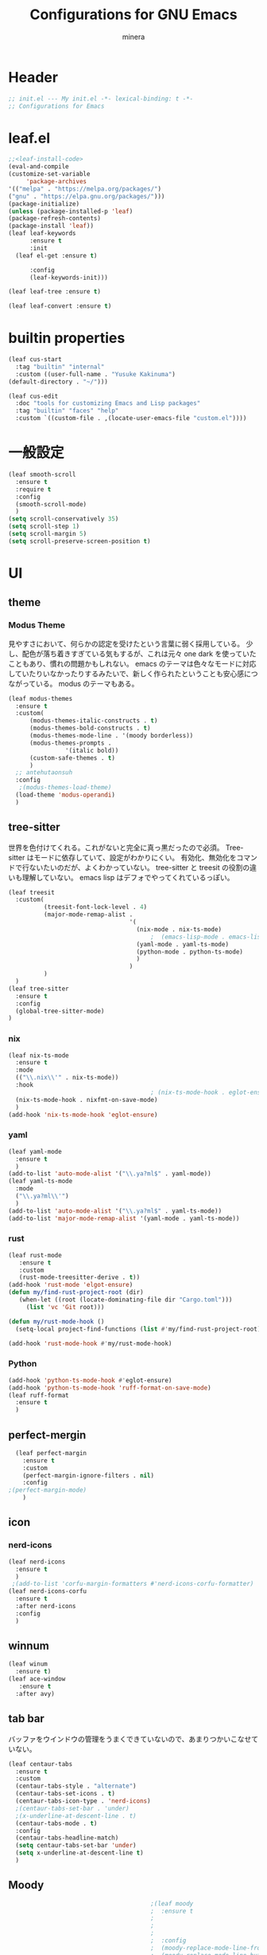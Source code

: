 #+TITLE: Configurations for GNU Emacs
#+AUTHOR: minera
* Header
#+begin_src emacs-lisp :tangle yes
  ;; init.el --- My init.el -*- lexical-binding: t -*-
  ;; Configurations for Emacs
#+end_src
* leaf.el
#+begin_src emacs-lisp :tangle yes
  ;;<leaf-install-code>
  (eval-and-compile
  (customize-set-variable
       'package-archives
  '(("melpa" . "https://melpa.org/packages/")
  ("gnu" . "https://elpa.gnu.org/packages/")))
  (package-initialize)
  (unless (package-installed-p 'leaf)
  (package-refresh-contents)
  (package-install 'leaf))
  (leaf leaf-keywords
    	:ensure t 
    	:init
  	(leaf el-get :ensure t)
  	
    	:config 
    	(leaf-keywords-init)))

  (leaf leaf-tree :ensure t)

  (leaf leaf-convert :ensure t)

#+end_src		            
* builtin properties
#+begin_src emacs-lisp :tangle yes
(leaf cus-start
  :tag "builtin" "internal"
  :custom ((user-full-name . "Yusuke Kakinuma")
(default-directory . "~/")))

#+end_src
#+begin_src emacs-lisp :tangle yes
  (leaf cus-edit
    :doc "tools for customizing Emacs and Lisp packages"
    :tag "builtin" "faces" "help"
    :custom `((custom-file . ,(locate-user-emacs-file "custom.el"))))

#+end_src
* 一般設定
#+begin_src emacs-lisp :tangle yes
  (leaf smooth-scroll
    :ensure t
    :require t
    :config
    (smooth-scroll-mode)
    )
  (setq scroll-conservatively 35)
  (setq scroll-step 1)
  (setq scroll-margin 5)
  (setq scroll-preserve-screen-position t)

#+end_src
 
* UI
** theme
*** Modus Theme
見やすさにおいて、何らかの認定を受けたという言葉に弱く採用している。
少し、配色が落ち着きすぎている気もするが、これは元々 one dark  を使っていたこともあり、慣れの問題かもしれない。
emacs のテーマは色々なモードに対応していたりいなかったりするみたいで、新しく作られたということも安心感につながっている。
modus のテーマもある。
  #+begin_src emacs-lisp :tangle yes
    (leaf modus-themes
      :ensure t
      :custom(
    	  (modus-themes-italic-constructs . t)
    	  (modus-themes-bold-constructs . t)
    	  (modus-themes-mode-line . '(moody borderless))
    	  (modus-themes-prompts .
    				'(italic bold))
    	  (custom-safe-themes . t)
    	  )
      ;; antehutaonsuh
      :config
       ;(modus-themes-load-theme)
      (load-theme 'modus-operandi)
      )
#+end_src
** tree-sitter
世界を色付けてくれる。これがないと完全に真っ黒だったので必須。
Tree-sitter はモードに依存していて、設定がわかりにくい。
有効化、無効化をコマンドで行ないたいのだが、よくわかっていない。
tree-sitter と treesit の役割の違いも理解していない。
emacs lisp はデフォでやってくれているっぽい。
#+begin_src emacs-lisp :tangle yes
  (leaf treesit
    :custom(
            (treesit-font-lock-level . 4)
            (major-mode-remap-alist .
                                    '(
                                      (nix-mode . nix-ts-mode)
                                          ;  (emacs-lisp-mode . emacs-lisp-ts-mode)
                                      (yaml-mode . yaml-ts-mode)
                                      (python-mode . python-ts-mode)
                                      )
                                    )
            )				       
    )
  (leaf tree-sitter
    :ensure t
    :config
    (global-tree-sitter-mode)
  )

  #+end_src
*** nix
#+begin_src emacs-lisp :tangle yes
  (leaf nix-ts-mode
    :ensure t
    :mode
    (("\\.nix\\'" . nix-ts-mode))
    :hook
                                          ; (nix-ts-mode-hook . eglot-ensure)
    (nix-ts-mode-hook . nixfmt-on-save-mode)
    )
  (add-hook 'nix-ts-mode-hook 'eglot-ensure)
#+end_src
*** yaml
#+begin_src emacs-lisp :tangle yes
  (leaf yaml-mode
    :ensure t
    )
  (add-to-list 'auto-mode-alist '("\\.ya?ml$" . yaml-mode))
  (leaf yaml-ts-mode
    :mode
    ("\\.ya?ml\\'")
    )
  (add-to-list 'auto-mode-alist '("\\.ya?ml$" . yaml-ts-mode))
  (add-to-list 'major-mode-remap-alist '(yaml-mode . yaml-ts-mode))
#+end_src
*** rust
#+begin_src emacs-lisp :tangle yes
  (leaf rust-mode
     :ensure t
     :custom
     (rust-mode-treesitter-derive . t))
  (add-hook 'rust-mode 'elgot-ensure)
  (defun my/find-rust-project-root (dir)                                                                           
     (when-let ((root (locate-dominating-file dir "Cargo.toml")))                                                         
       (list 'vc 'Git root)))

  (defun my/rust-mode-hook ()
    (setq-local project-find-functions (list #'my/find-rust-project-root)))

  (add-hook 'rust-mode-hook #'my/rust-mode-hook)
#+end_src
*** Python
#+begin_src emacs-lisp :tangle yes
  (add-hook 'python-ts-mode-hook #'eglot-ensure)
  (add-hook 'python-ts-mode-hook 'ruff-format-on-save-mode)
  (leaf ruff-format
    :ensure t
    )
#+end_src
** perfect-mergin
#+begin_src emacs-lisp :tangle yes
    (leaf perfect-margin
      :ensure t
      :custom
      (perfect-margin-ignore-filters . nil)
      :config
  ;(perfect-margin-mode)
      )
#+end_src
** icon
*** nerd-icons
#+begin_src emacs-lisp :tangle yes
  (leaf nerd-icons
    :ensure t
    )
   ;(add-to-list 'corfu-margin-formatters #'nerd-icons-corfu-formatter)
  (leaf nerd-icons-corfu
    :ensure t
    :after nerd-icons
    :config
    )
#+end_src
** winnum
#+begin_src emacs-lisp :tangle yes
  (leaf winum
    :ensure t)
  (leaf ace-window
     :ensure t
    :after avy)
#+end_src
** tab bar
バッファをウインドウの管理をうまくできていないので、あまりつかいこなせていない。
 #+begin_src emacs-lisp :tangle yes
   (leaf centaur-tabs
     :ensure t
     :custom
     (centaur-tabs-style . "alternate")
     (centaur-tabs-set-icons . t)
     (centaur-tabs-icon-type . 'nerd-icons)
     ;(centaur-tabs-set-bar . 'under)
     ;(x-underline-at-descent-line . t)
     (centaur-tabs-mode . t)
     :config
     (centaur-tabs-headline-match)
     (setq centaur-tabs-set-bar 'under)
     (setq x-underline-at-descent-line t)
     )
 #+end_src
** Moody
#+begin_src emacs-lisp :tangle yes
                                          ;(leaf moody
                                          ;  :ensure t
                                          ;                                        ; :custom
                                          ;                                        ;  (x-underline-at-descent-line . t)
                                          ;                                        ;  (moody-mode-line-height . 26)
                                          ;  :config
                                          ;  (moody-replace-mode-line-front-space)
                                          ;  (moody-replace-mode-line-buffer-identification)
                                          ;  (moody-replace-vc-mode)
                                          ;  )
  (use-package moody
    :config
    (setq moody-mode-line-height 26)
    (moody-replace-mode-line-front-space)
    (moody-replace-mode-line-buffer-identification)
    (moody-replace-vc-mode)
    )
#+end_src
** spacious-padding
#+begin_src emacs-lisp :tangle yes
  (leaf spacious-padding
    :ensure t
    :custom
    (spacious-padding-widths
     . '(
         :internal-border-width 5
         :right-divider-width 0
         :mode-line-width 0
         :left-fringe-width 5
         ))
    :config
    (spacious-padding-mode)
    )
 #+end_src
* 入力支援
** meow
#+begin_src emacs-lisp :tangle yes
  (leaf meow
    :ensure t
    :require meow
    :custom
    (meow-use-clipboard . t)
    (meow-expand-hint-counts . nil)
    :hook
    ((meow-insert-exit-hook . (lambda nil
                                (if skk-mode (skk-latin-mode-on))))
     )
    :config
    (defun meow-setup ()
      (setq meow-cheatsheet-layout meow-cheatsheet-layout-dvp)
      (meow-leader-define-key
       '("?" . meow-cheatsheet))
      (meow-motion-overwrite-define-key
       ;; custom keybinding for motion state
       '("<escape>" . ignore))
      (meow-normal-define-key
       '("?" . meow-cheatsheet)
       ;; Ctrl key


                                          ;'("*" . meow-expand-0)
       ;; puni
       '(", a (" . puni-wrap-round)
       '(", a [" . puni-wrap-square)
       '(", a {" . puni-wrap-curly)
       '(", a <" . puni-wrap-angle)
       '(", a d" . puni-splice)
       '(", s l" . puni-slurp-forward)
       '(", b a" . puni-barf-forward)

       '("=" . meow-expand-9)
       '("!" . meow-expand-8)
       '("[" . meow-expand-7)
       '("]" . meow-expand-6)
       '("{" . meow-expand-5)
       '("+" . meow-expand-4)
       '("}" . meow-expand-3)
       '(")" . meow-expand-2)
       '("(" . meow-expand-1)
       '("1" . digit-argument)
       '("2" . digit-argument)
       '("3" . digit-argument)
       '("4" . digit-argument)
       '("5" . digit-argument)
       '("6" . digit-argument)
       '("7" . digit-argument)
       '("8" . digit-argument)
       '("9" . digit-argument)
       '("0" . digit-argument)
       '("-" . negativargument)
       '(";" . meow-reverse)
       '("*" . meow-inner-of-thing)
       '("." . meow-bounds-of-thing)
       '("<" . meow-beginning-of-thing)
       '(">" . meow-end-of-thing)
       '("a" . meow-append)
       '("A" . meow-open-below)
       '("b" . consult-buffer) ;元はmeow-back-word     
       '("B" . meow-back-symbol)
       '("c" . meow-change)
       '("p" . meow-delete)
       '("P" . meow-backward-delete)
       '("e" . meow-line)
       '("E" . meow-goto-line)
       '("f" . meow-find)
       '("<escape>" . meow-cancel-selection)
       '("G" . meow-grab)
       '("d" . meow-left)
       '("D" . meow-left-expand)
       '("i" . meow-insert)
       '("I" . meow-open-above)
       '("j" . meow-join)
       '("k" . meow-kill)
       '("l" . meow-till)
       '("m" . meow-mark-word)
       '("M" . meow-mark-symbol)
       '("h" . meow-next)
       '("H" . meow-next-expand)
       '("o" . meow-block)
       '("O" . meow-to-block)
       '("t" . meow-prev)
       '("T" . meow-prev-expand)
       '("q" . meow-quit)
       '("r" . meow-replace)
       '("R" . meow-swap-grab)
       '("s" . meow-search)
       '("n" . meow-right)
       '("N" . meow-right-expand)
       '("u" . vundo)
       '("U" . meow-undo-in-selection)
                                          ;'("v" . meow-visit)

       '("v i" . meow-inner-of-thing) ;; Inner
       '("v a" . meow-bounds-of-thing) ;; Arround
       '("v b" . meow-block) ;; Block
       '("v c" . puni-mark-list-around-point) ;; Contents
       '("v x" . puni-mark-sexp-around-point) ;; eXpression
       '("v l" . meow-line) ;; Line
       '("v s" . meow-mark-symbol) ;; Symbol
       '("v w" . meow-mark-word) ;; Word
       '("v v" . puni-expand-region) ;; Expand
       '("v r" . rectangle-mark-mode) ;; Rectangle

       '("w" . meow-next-word)
       '("W" . meow-next-symbol)
       '("x" . meow-save)
       '("X" . meow-sync-grab)
       '("y" . meow-yank)
       '("z" . meow-pop-selection)
       '("'" . repeat)
       '("g" . avy-goto-char-timer)
       )
      )
    (meow-setup)
    (meow-global-mode)
    )

#+end_src
** puni
 #+begin_src emacs-lisp :tangle yes
   (leaf puni
       :ensure t)

   
 #+end_src

** ddskk
何はともあれSKKでの日本語入力が必要。
キーボード配列に合うようにマップし直している.
#+begin_src emacs-lisp :tangle yes
  (leaf ddskk
    :ensure t
    :bind
    ("C-x C-j" . skk-mode)
    :custom
    (skk-use-act . t)
    (skk-isearch-skk-mode-enable . t)
    (skk-use-search-web . t)
    (skk-egg-like-newline . t) ; Enterで改行しない
    (skk-show-inline . 'vertical)
    (skk-auto-insert-paren . t) ; 括弧の自動入力
    (skk-delete-implies-kakutei . nil) ;nil にすると▼モードで <BS> を押した時 に一つ前の候補を表示するようになる
    (skk-henkan-strict-okuri-precedence . t); 正しい送り仮名の変換が優先的に表示されるようにする設定
    (skk-show-annotation . t) ; 単語の意味をアノテーションとして表示する設定
    ;; 動的補完
    (skk-dcomp-activate . t)
    (skk-dcomp-multiple-activate . t)
    (skk-kutouten-type . '("．" . "，"))
    ;; 言語
    (skk-japanese-mesage-and-erreor . t) ; エラーを日本語に
    (skk-show-japanese-menu . t) ; メニューを日本語に
    (skk-read-from-minibuffer-function .
                                       (lambda ()
                                         (car (skk-google-suggest skk-henkan-key))))
    (skk-rom-kana-rule-list
     . '(("'" nil ("アン" . "あん"))
         ("c'" nil ("カン" . "かん"))
         ("s'" nil ("サン" . "さん"))
         ("t'" nil ("タン" . "たん"))
         ("n'" nil ("ナン" . "なん"))
         ("h'" nil ("ハン" . "はん"))
         ("m'" nil ("マン" . "まん"))
         ("yz" nil ("ヤン" . "やん"))
         ("r'" nil ("ラン" . "らん"))
         ("w'" nil ("ワン" . "わん"))

         ("g'" nil ("ガン" . "がん"))
         ("z'" nil ("ザン" . "ざん"))
         ("d'" nil ("ダン" . "だん"))
         ("b'" nil ("バン" . "ばん"))
         ("pz" nil ("パン" . "ぱん"))

         (";" nil ("ッ" . "っ"))
         ("c;" nil ("カイ" . "かい"))
         ("s;" nil ("サイ" . "さい"))
         ("t;" nil ("タイ" . "たい"))
         ("n;" nil ("ナイ" . "ない"))
         ("h;" nil ("ハイ" . "はい"))
         ("m;" nil ("マイ" . "まい"))
         ("yl" nil ("ヤイ" . "やい"))
         ("r;" nil ("ライ" . "らい"))
         ("w;" nil ("ワイ" . "わい"))

         ("g;" nil ("ガイ" . "がい"))
         ("z;" nil ("ザイ" . "ざい"))
         ("d;" nil ("ダイ" . "だい"))
         ("b;" nil ("バイ" . "ばい"))
         ("pl" nil ("パイ" . "ぱい"))

         ("ys" nil ("ヤ" . "や"))
         ("yd" nil ("イ" . "い"))
         ("yh" nil ("ユ" . "ゆ"))
         ("yt" nil ("イェ" . "いぇ"))
         ("yn" nil ("ヨ" . "よ"))
         ("yl" nil ("ヤイ" . "やい"))
         ("yr" nil ("ヨウ" . "よう"))
         ("yc" nil ("イウ" . "いう"))
         ("yg" nil ("ユウ" . "ゆう"))
         ("yf" nil ("ユイ" . "ゆい"))
         ("yz" nil ("ヤン" . "やん"))
         ("yb" nil ("イン" . "いん"))
         ("ym" nil ("ユン" . "ゆん"))
         ("yw" nil ("エン" . "えん"))
         ("yv" nil ("ヨン" . "よん"))


         ("pna" nil ("" . "")) ;
         ("pni" nil ("" . "")) ;
         ("pnu" nil ("" . "")) ;
         ("pne" nil ("" . "")) ;
         ("pno" nil ("" . "")) ;
         ("pns" nil ("" . "")) ;

         ("pn;" nil ("" . "")) ;
         ("pn," nil ("" . "")) ;
         ("pn." nil ("" . "")) ;
         ("pnp" nil ("" . "")) ;
         ("pny" nil ("" . "")) ;

         ("pn'" nil ("" . "")) ;
         ("pnq" nil ("" . "")) ;
         ("pnj" nil ("" . "")) ;
         ("pnk" nil ("" . "")) ;
         ("pn<" nil ("" . "")) ;
         ("pn>" nil ("" . "" ));

         ("pn" nil ("ポ" . "ぽ")) ; pn~ にマップされていて、有効化されない。
         ("pl" nil ("パイ" . "ぱい"))
         ("pr" nil ("ポウ" . "ぽう"))
         ("pc" nil ("ペイ" . "ぺい"))
         ("pg" nil ("プウ" . "ぷう"))
         ("pf" nil ("プイ" . "ぷい"))
         ("pz" nil ("パン" . "ぱん"))
         ("pb" nil ("ピン" . "ぴん"))
         ("pm" nil ("プン" . "ぷん"))
         ("pw" nil ("ペン" . "ぺん"))
         ("pv" nil ("ポン" . "ぽん"))
         )
     )

    )

  (leaf ddskk-posframe

    :ensure t
    :after posframe ddskk
    :custom
    (ddskk-posframe-mode . t)
    )
  ;; ファイルを開くと同時にSKKを有効化する
  (defun my/always-enable-skk-latin-mode-hook ()
    (skk-latin-mode 1))

  (add-hook 'find-file-hooks 'my/always-enable-skk-latin-mode-hook)
  (define-key minibuffer-local-map (kbd "C-t") 'skk-kakutei)
#+end_src
** which key
#+begin_src emacs-lisp :tangle yes
(leaf which-key
    :config
    (which-key-mode)
    )

#+end_src
** vundo
#+begin_src emacs-lisp :tangle yes
  (leaf vundo
    :ensure t)
#+end_src
* ミニバッファ補完
** vercico
#+begin_src emacs-lisp :tangle yes
(fido-vertical-mode +1)
#+end_src
** marginalia
#+begin_src emacs-lisp :tangle yes
  (leaf marginalia
      :ensure t
      :config
      (marginalia-mode))
  
#+end_src
** orderless
#+begin_src emacs-lisp :tangle yes
  (leaf orderless
    :ensure t
    :custom(
            (completion-styles . '(orderless basic))
            (completion-category-overrides . '((file
                                                (styles basic partial-completion)))))
    )
#+end_src
** consult
#+begin_src emacs-lisp :tangle yes
      (leaf consult
            :ensure t
            :bind
            ("M-g f" . consult-fd)
         )
         #+end_src
* 入力補完
** corfu
#+begin_src emacs-lisp :tangle yes
  (leaf corfu
    :ensure t
    :custom(
            (corfu-auto . t)
            (corfu-auto-delay . 0)
            (corfu-popupinfo-delay . 0)
            (corfu-quit-no-match . 'separator)
            (corfu-auto-prefix . 1)
            (corfu-cycle . t)
            (text-mode-ispell-word-completion . nil)
            (tab-awlays-indent . 'complete)
            )
    :init
    (global-corfu-mode)
    :config
    (corfu-popupinfo-mode)
    (keymap-unset corfu-map "RET")
    (keymap-unset corfu-map "<up>")
    (keymap-unset corfu-map "<remap> <next-line>")
    (keymap-unset corfu-map "<remap> <previous-line>")
    (keymap-unset corfu-map "<down>")
    (keymap-set corfu-map "C-n" 'corfu-next)
    (keymap-set corfu-map "C-p" 'corfu-previous)
    )
    (add-to-list 'corfu-margin-formatters #'nerd-icons-corfu-formatter)
#+end_src
** cape
#+begin_src emacs-lisp :tangle yes
  (leaf cape
    :ensure t
    :init
    (add-to-list 'completion-at-point-functions #'cape-file); ディレクトリやファイルなどを補完
    (add-to-list 'completion-at-point-functions #'cape-keyword); falseみたいなキーワードをmodeごとに補完
    (add-to-list 'completion-at-point-functions #'cape-dabbrev); 現在のバッファを見て，補完
    )

#+end_src
* org
** org
#+begin_src emacs-lisp :tangle yes
  (leaf org
    :ensure t
    :custom
    (org-todo-keywords
     . '((sequence "DIVIDING(v)" "TODO(t)" "WAIT(w)" "SOMEDAY(s)" "LEVEL1(1)" "|" "DONE(d)" "CANCEL(c)")
         )
     )

    (org-todo-keyword-faces
     . '(("DIVIDING" . org-warning)
         ("TODO" . (:foreground "white" :background "red" :weight bold))
         ("WAIT" . org-warning)
         ("SOMEDAY" . (:foreground "white" :background "pink" :weight bold))
         ("DONE(d)" . "yellow")
         ("CANCEL" . org-warning)
         ("LEVEL1" . (:foreground "white" :background "purple" :weight bold))
         ))
    (org-startup-folded . t)
    (org-tag-alist
     . '(("HOME" . ?h)
         ("LAB" . ?l)
         ("PC" . ?p)
         ("desk" . ?d)
         ("smartphone" . ?s)
         ("anywhere" . ?a)
         ("movie" . ?m)
         ("Kana" . ?k)
         ))
    (org-directory . "~/dropbox")
    :config
    (setq org-archive-location (concat "~/dropbox/archive/archive_"
                                       (format-time-string "%Y%m%d.org::datetree"))
          )
    )
    (regexp-opt '("Tasks" "Notes"))
#+end_src
** org-clock
#+begin_src emacs-lisp :tangle yes
  (setq org-clock-clocktable-default-properties
        '(:maxlevel 10
                    :lang "ja"
                    :scope agenda-with-archives
                    :block today
                    :level 4))
#+end_src
** org-super-agenda
#+begin_src emacs-lisp :tangle yes
  (leaf org-super-agenda
    :ensure t
    :bind
    ("C-c a" . #'org-agenda)
    :custom
    (org-agenda-files . '("~/dropbox/inbox/inbox.org"))
    (org-agenda-todo-ignore-scheduled . t)
    (org-agenda-custom-commands
     . '(
         ("h" "Home"
          (
           (agenda "今日のこと"
                   ((org-agenda-span 'day))
                   )
           (todo "DIVIDING")
           (todo "TODO"
                 ((org-agenda-prefix-format " ")
                  (org-super-agenda-groups
                   '(
                     (:name "TODO" :tag ("PC" "smartphone" "desk" "HOME" "home" "anywhere"))
                     (:discard (:anything t))
                     ))
                  ))
           )

          )
         ("l" "lab"
          (
           (agenda "今日のこと"
                   ((org-agenda-span 'day))
                   )
           (todo "DIVIDING")
           (todo "TODO"
                 ((org-agenda-prefix-format " ")
                  (org-super-agenda-groups
                   '(
                     (:name "TODO" :tag ("PC" "smartphone" "desk" "lab" "LAB" "anywhere"))
                     (:discard (:anything t))
                     ))
                  ))
           )

          )
         )
     )

    :config
    (org-super-agenda-mode)
    )
#+end_src
** org-capture
#+begin_src emacs-lisp :tangle yes
  (leaf org-capture
    :bind
    ("C-c c" . org-capture)
    :custom
    (taskfile . "~/dropbox/inbox/inbox.org")
    (org-capture-templates
     . '(
         ("t" "ToDo" entry (file taskfile )
          "* DIVIDING %^{title}\n %?")
         ("1" "Level 1" entry (file taskfile )
          "* LEVEL1 %^{title}[/]\n:PROPERTIES:\n:CATEGORY: %\\1\n:END:\n%?")
         )
     )
    )

#+end_src
** org-journal
#+begin_src emacs-lisp :tangle yes
  (leaf org-journal
    :ensure t
    :custom
    (org-journal-dir . "~/dropbox/journal")
    (org-journal-date-format . "%Y-%m-%d")
    (org-journal-file-format . "%Y%m%d.org")
    )
#+end_src
** org-indent
#+begin_src emacs-lisp :tangle yes
  (leaf org-indent
    :hook org-mode-hook(org-indent-mode)
    )
#+end_src
** org-modern
#+begin_src emacs-lisp :tangle yes
  (leaf org-modern
    :ensure t
    :custom
   ( 
     (org-insert-heading-respect-content . t)
     (org-modern-star . "◉○●◈◇◆✸✳")
     (org-modern-todo-faces
      .  (quote (("SOMEDAY" :background "pink" :foreground "white" :weight bold)
                 ("DIVIDING" :background "blue" :foreground "white" :weight bold)
                 ("LEVEL1" :background "purple" :foreground "white" :weight bold)
                 ))

      )
     )
    :config
    (global-org-modern-mode)
    )

#+end_src

** org-nodern-indent
#+begin_src emacs-lisp :tangle yes
  (leaf org-modern-indent
      :el-get jdtsmith/org-modern-indent
      :require t
      :config (add-hook 'org-mode-hook #'org-modern-indent-mode 90)
      )
#+end_src

** org-babel
#+begin_src emacs-lisp :tangle yes
  (org-babel-do-load-languages 'org-babel-load-languages
  			     '((emacs-lisp . t)
  			       (org . t)))
#+end_src
** org-roam
#+begin_src emacs-lisp :tangle yes
  (leaf org-roam
    :ensure t
    :bind
    ("C-c n l" . org-roam-buffer-toggle)
    ("C-c n f" . org-roam-node-find)
    ("C-c n i" . org-roam-node-insert)
    :custom
    (org-roam-directory . "~/dropbox/zk")
    (find-file-visit-truename .  t)
    (org-roam-capture-templates
     . '(("d" "default" plain "%?" :if-new
          (file+head "${slug}-%<%d-%m-%y>.org" "#+title: ${title}
    - index ::  
    - tags :: ")
          :unnarrowed t
          :jump-to-captured t)

         ("o" "outline" plain "%?" :if-new
          (file+head "outlines/${slug}-%<%d-%m-%y>.org" "#+title: ${title}
    ,#+filetags: outline")
          :unnarrowed t
          :jump-to-captured t)

         )
     )
    :config
    (org-roam-db-autosync-mode)
    )
#+end_src
** org-roam-review
#+begin_src emacs-lisp :tangle yes
  (leaf org-roam-review
    :commands (org-roam-review
               org-roam-review-list-by-maturity
               org-roam-review-list-recently-added)
    :hook (org-roam-capture-new-node-hook . org-roam-review-set-seedling)
    :bind (:org-mode-map
           ("C-c r r" . org-roam-review-accept )
           ("C-c r f" . org-roam-review-forgot)
           ("C-c r u" . org-roam-review-bury)
           ("C-c r m" . org-roam-review-set-memorise)
           ("C-c r x" . org-roam-review-set-excluded)
           ("C-c r b" . org-roam-review-set-budding)
           ("C-c r s" . org-roam-review-set-seedling)
           ("C-c r e" . org-roam-review-set-evergreen)
           )
    )
  ;; Check and install dependencies listed in nursery-pkg.el
  (let ((dependencies '(org-drill)))
    (dolist (pkg dependencies)
      (unless (package-installed-p pkg)
        (package-install pkg))))
#+end_src
* Git
** diff-hl
#+begin_src emacs-lisp :tangle yes
  (leaf diff-hl
    :ensure t
    :custom
    (global-diff-hl-mode . t)
    (diff-hl-flydiff-mode . t)
    (diff-hl-draw-borders . nil)
    )
#+end_src
** magit
#+begin_src emacs-lisp :tangle yes
  (leaf magit
    :ensure t
    :bind
    ("C-x g" . magit-status)
    )
#+end_src
* flycheck
#+begin_src emacs-lisp :tangle yes
  (leaf flycheck
    :ensure t
    :config
    (flycheck-define-checker textlint
    "textlint."
    :command ("textlint" "--format" "unix"
              source-inplace)
    :error-patterns
    ((warning line-start (file-name) ":" line ":" column ": "
              (id (one-or-more (not (any " "))))
              (message (one-or-more not-newline)
                       (zero-or-more "\n" (any " ") (one-or-more not-newline)))
              line-end))
    :modes (text-mode markdown-mode gfm-mode LaTeX-mode japanese-latex-mode))
  (add-to-list 'flycheck-checkers 'textlint)

    )
  (add-hook 'after-init-hook #'global-flycheck-mode)
  (leaf flycheck-posframe
      :ensure t
      :after flycheck posframe
      :config(flycheck-posframe-mode)
      )
#+end_src
* PDF
#+begin_src emacs-lisp :tangle yes
  (leaf pdf-tools

    ensure t
    :init
   (pdf-tools-install)
    )
  (add-hook 'pdf-view-mode-hook (lambda() (nlinum-mode -1)))
  #+end_src
* MisTTY
#+begin_src emacs-lisp :tangle yes
  (leaf mistty
    :ensure t
    :custom
    (explicit-shell-file-name . "/home/kaki/.nix-profile/bin/fish")
    )
#+end_src
* helpful
#+begin_src emacs-lisp :tangle yes
  (leaf helpful
      :ensure t
      )
#+end_src
* Avy
#+begin_src emacs-lisp :tangle yes
  (leaf avy
    :ensure t
    :bind ("M-'" . avy-goto-char-timer)
    )
  (defun avy-action-helpful (pt)
    (save-excursion
      (goto-char pt)
      (helpful-at-point))
    (select-window
     (cdr (ring-ref avy-ring 0)))
    t)
  ;(setf (alist-get ?H avy-dispatch-alist) 'avy-action-helpful)
  (defun avy-action-embark (pt)
    (unwind-protect
        (save-excursion
  	(goto-char pt)
  	(embark-act))
    (select-window
     (cdr (ring-ref avy-ring 0))))
    t)
  ;(setf (alist-get ?. avy-dispatch-alist) 'avy-action-embark)
    
#+end_src
* ace-window
#+begin_src emacs-lisp :tangle yes
  (leaf ace-window
    :ensure t
    )
#+end_src
* embark
#+begin_src emacs-lisp :tangle yes
  (leaf embark
    :ensure t
    :bind(
  	("C-." . embark-act)
  	("C-;" . embark-dwim)
  	("C-h B" . embark-bindings))
    :custom
    (prefix-help-command #'embark-prefix-help-command)
    )
  (leaf embark-consult
    :ensure t
    :after consult 
    )
#+end_src
* go-translate
#+begin_src emacs-lisp :tangle yes
  ;(leaf go-translate
  ;  :ensure t
  ;      :config
  ;  (setq gt-langs '(en ja))
  ;  (setq gt-default-translator
  ;	(gt-translator
  ;	 :taker (gt-taker :text 'buffer :pick 'paragraph)
  ;	 :engines (list (gt-deepl-engine :key "XXXXXXXXX"))
  ;	 :Render (gt-buffer-render :then (gt-kill-ring-render))
  ;	 ))
  ;  :bind (
  ;	 ("C-; t" . gt-do-translate)
  ;	 )
  ;  )
#+end_src
* reinbow-delimiters
#+begin_src emacs-lisp :tangle yes
  (leaf rainbow-delimiters
    :ensure t
    :hook emacs-lisp-mode-hook (rainbow-delimiters-mode)
    )
#+end_src
* reformatter
#+begin_src emacs-lisp :tangle yes
  (leaf reformatter
    :ensure t
    )
  (reformatter-define nixfmt
    :program "nixfmt"
    :args '("-")
    )
#+end_src
* aggressive-indent
#+begin_src emacs-lisp :tangle yes
  (leaf aggressive-indent
    :ensure t
    :hook emacs-lisp-mode-hook (aggressive-indent-mode)
    )
#+end_src
* プログラミング支援
** eglot
#+begin_src emacs-lisp :tangle yes
  (leaf eglot
    :defer-config
    (add-to-list 'eglot-server-programs
                 '(nix-ts-mode  . ("nil"))
                 )
    )
  (leaf eglot-booster
    :when (executable-find "emacs-lsp-booster")
    :vc ( :url "https://github.com/jdtsmith/eglot-booster")
    :global-minor-mode t)
#+end_src

** Tex
#+begin_src emacs-lisp :tangle yes
    (leaf auctex
      :ensure t
      :custom
      (
     (TeX-default-mode . 'japanese-latex-mode)
     (TeX-auto-save . t)
     (TeX-parse-self . t)
     (TeX-master . nil)
     )

     ;(TeX-view-program-selection . '((output-pdf "PDF Tools")))
     (TeX-view-program-selection . '((output-pdf "Zathura")))
     (japanese-TeX-engine-default . 'platex)
     ;(TeX-view-program-list . '(("PDF Tools" TeX-pdf-tools-sync-view)))
     ;; 保存時に自動コンパイル
  (add-hook 'TeX-after-compilation-finished-functions
            #'TeX-revert-document-buffer)

  (add-hook 'LaTeX-mode-hook
            (lambda ()
              (add-hook 'after-save-hook 'TeX-command-run-all nil t)))

     ;(TeX-PDF-from-DVI . "Dvipdfmx")
      )
  ;  (add-hook 'LaTeX-mode-hook 'japanese-LaTeX-mode)
   ; (leaf auctex-latexmk
    ;   :ensure t
     ;  :after auctex
      ; :config
       ;(auctex-latexmk-setup)
    ;)
#+end_src

** direnv
#+begin_src emacs-lisp :tangle yes
  (leaf direnv
    :ensure t
    :config
    (direnv-mode)
    )
#+end_src
** tramp
#+begin_src emacs-lisp :tangle yes
  (with-eval-after-load "tramp"
    (add-to-list 'tramp-remote-path 'tramp-own-remote-path)
    )
#+end_src
